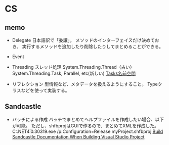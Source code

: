 * CS

** memo

- Delegate
    日本語訳で「委譲」。
    メソッドのインターフェイスだけ決めておき、
    実行するメソッドを追加したり削除したりしてまとめることができる。
    
- Event

- Threading
    スレッド処理
    System.Threading.Thread（古い）
    System.Threading.Task, Parallel, etc(新しい)
    [[http://msdn.microsoft.com/ja-jp/library/system.threading.tasks(v=vs.110).aspx][Tasks名前空間]]


- リフレクション
    型情報など、メタデータを扱えるようにすること。
    Typeクラスなどを使って実装する。


** Sandcastle

- バッチによる作成
    バッチでまとめてヘルプファイルを作成したい場合、以下が可能。
    ただし、shfbprojはGUIで作るので、まとめてXMLを作成した。
    C:\Windows\Microsoft.NET\Framework\v4.0.30319\MSBuild.exe /p:Configuration=Release myProject.shfbproj
    [[http://stackoverflow.com/questions/7882746/build-sandcastle-documentation-when-building-visual-studio-project][Build Sandcastle Documentation When Building Visual Studio Project]]


